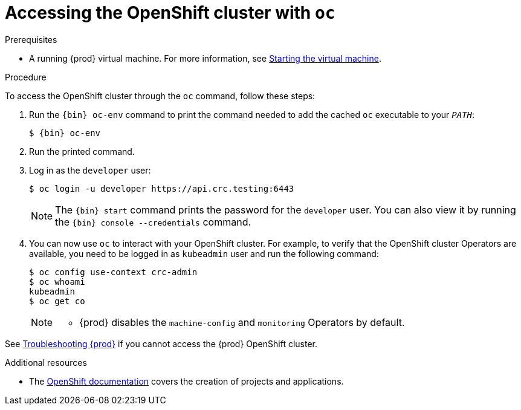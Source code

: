 [id="accessing-the-openshift-cluster-with-oc_{context}"]
= Accessing the OpenShift cluster with `oc`

.Prerequisites

* A running {prod} virtual machine.
For more information, see link:{crc-gsg-url}#starting-the-virtual-machine_gsg[Starting the virtual machine].

.Procedure

To access the OpenShift cluster through the [command]`oc` command, follow these steps:

. Run the [command]`{bin} oc-env` command to print the command needed to add the cached [command]`oc` executable to your `_PATH_`:
+
[subs="+quotes,attributes"]
----
$ {bin} oc-env
----

. Run the printed command.

. Log in as the `developer` user:
+
[subs="+quotes,attributes"]
----
$ oc login -u developer https://api.crc.testing:6443
----
+
[NOTE]
====
The [command]`{bin} start` command prints the password for the `developer` user.
You can also view it by running the [command]`{bin} console --credentials` command.
====

. You can now use [command]`oc` to interact with your OpenShift cluster.
For example, to verify that the OpenShift cluster Operators are available, you need to be logged in as `kubeadmin` user and
run the following command:
+
[subs="+quotes,attributes",options="nowrap"]
----
$ oc config use-context crc-admin
$ oc whoami
kubeadmin
$ oc get co
----
+
[NOTE]
====
* {prod} disables the `machine-config` and `monitoring` Operators by default.
====

See link:{crc-gsg-url}#troubleshooting-codeready-containers_gsg[Troubleshooting {prod}] if you cannot access the {prod} OpenShift cluster.

.Additional resources

* The link:https://docs.openshift.com/container-platform/latest/applications/projects/working-with-projects.html[OpenShift documentation] covers the creation of projects and applications.
